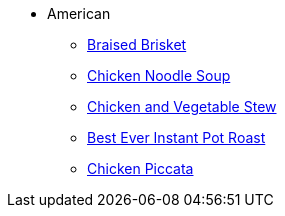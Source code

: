 * American
** xref:braised_brisket.adoc[Braised Brisket]
** xref:chicken_noodle_soup.adoc[Chicken Noodle Soup]
** xref:chicken_vegetable_stew.adoc[Chicken and Vegetable Stew]
** xref:best-ever-instant-pot-roast.adoc[Best Ever Instant Pot Roast]
** xref:instant-pot-chicken-piccata.adoc[Chicken Piccata]
